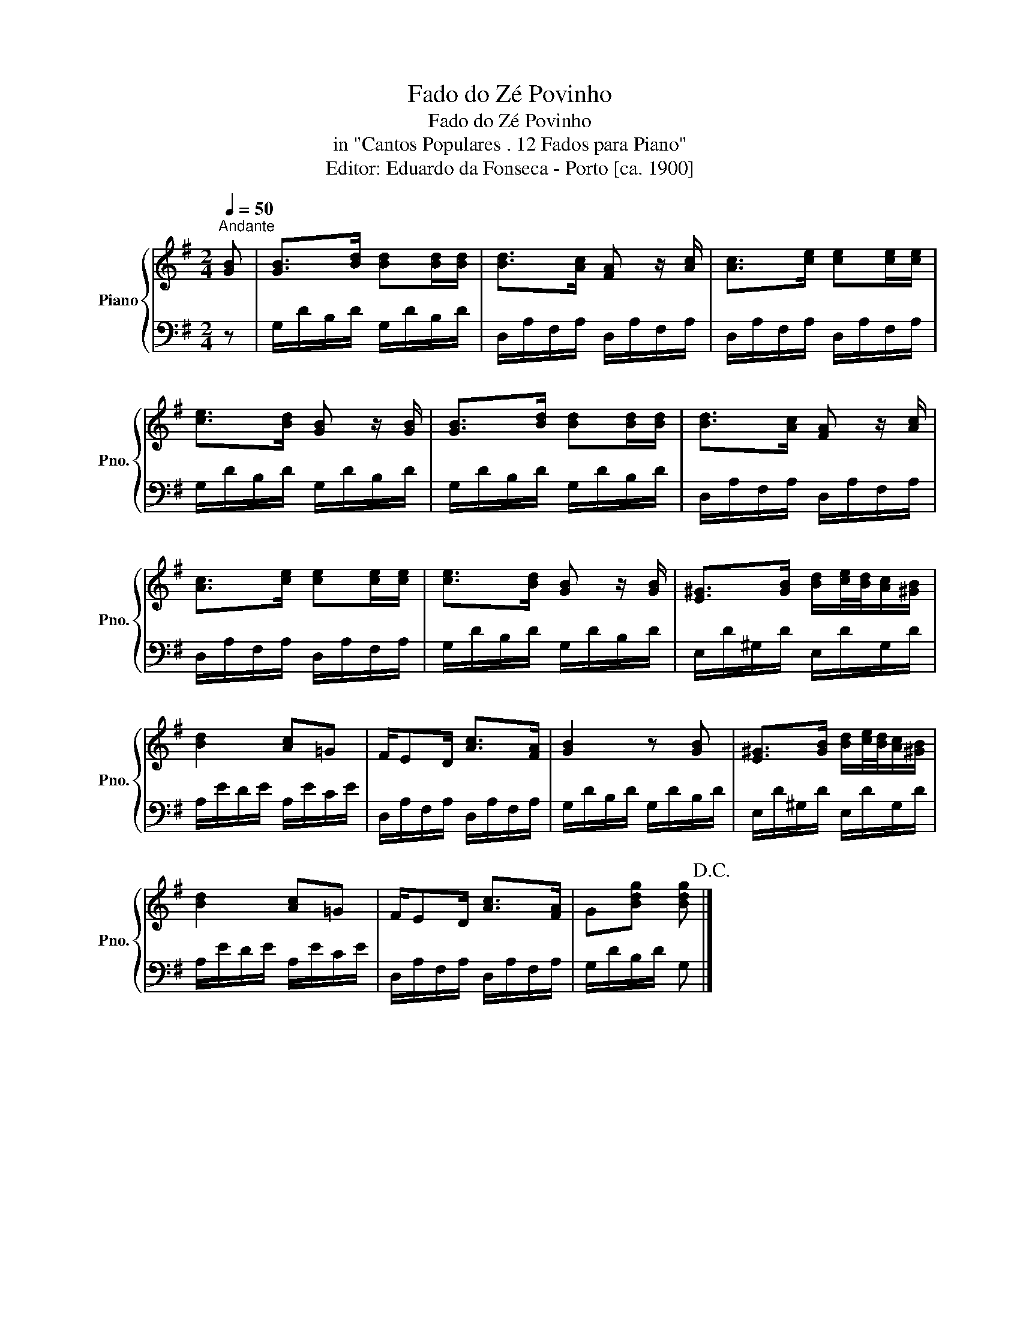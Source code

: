 X:1
T:Fado do Zé Povinho
T:Fado do Zé Povinho
T:in "Cantos Populares . 12 Fados para Piano"
T:Editor: Eduardo da Fonseca - Porto [ca. 1900]
%%score { 1 | 2 }
L:1/8
Q:1/4=50
M:2/4
K:G
V:1 treble nm="Piano" snm="Pno."
V:2 bass 
V:1
"^Andante" [GB] | [GB]>[Bd] [Bd][Bd]/[Bd]/ | [Bd]>[Ac] [FA] z/ [Ac]/ | [Ac]>[ce] [ce][ce]/[ce]/ | %4
 [ce]>[Bd] [GB] z/ [GB]/ | [GB]>[Bd] [Bd][Bd]/[Bd]/ | [Bd]>[Ac] [FA] z/ [Ac]/ | %7
 [Ac]>[ce] [ce][ce]/[ce]/ | [ce]>[Bd] [GB] z/ [GB]/ | [E^G]>[GB] [Bd]/[ce]/4[Bd]/4[Ac]/[^GB]/ | %10
 [Bd]2 [Ac]=G | F/ED/ [Ac]>[FA] | [GB]2 z [GB] | [E^G]>[GB] [Bd]/[ce]/4[Bd]/4[Ac]/[^GB]/ | %14
 [Bd]2 [Ac]=G | F/ED/ [Ac]>[FA] | G[Bdg] [Bdg]!D.C.! |] %17
V:2
 z | G,/D/B,/D/ G,/D/B,/D/ | D,/A,/F,/A,/ D,/A,/F,/A,/ | D,/A,/F,/A,/ D,/A,/F,/A,/ | %4
 G,/D/B,/D/ G,/D/B,/D/ | G,/D/B,/D/ G,/D/B,/D/ | D,/A,/F,/A,/ D,/A,/F,/A,/ | %7
 D,/A,/F,/A,/ D,/A,/F,/A,/ | G,/D/B,/D/ G,/D/B,/D/ | E,/D/^G,/D/ E,/D/G,/D/ | A,/E/D/E/ A,/E/C/E/ | %11
 D,/A,/F,/A,/ D,/A,/F,/A,/ | G,/D/B,/D/ G,/D/B,/D/ | E,/D/^G,/D/ E,/D/G,/D/ | A,/E/D/E/ A,/E/C/E/ | %15
 D,/A,/F,/A,/ D,/A,/F,/A,/ | G,/D/B,/D/ G, |] %17

